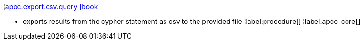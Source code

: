 ¦xref::overview/apoc.export/apoc.export.csv.query.adoc[apoc.export.csv.query icon:book[]] +

 - exports results from the cypher statement as csv to the provided file
¦label:procedure[]
¦label:apoc-core[]
